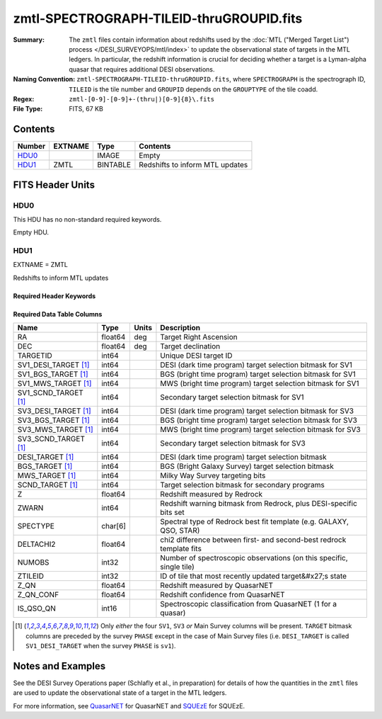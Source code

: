 =========================================
zmtl-SPECTROGRAPH-TILEID-thruGROUPID.fits
=========================================

:Summary: The ``zmtl`` files contain information about redshifts used by the
	  :doc:`MTL ("Merged Target List") process </DESI_SURVEYOPS/mtl/index>` to update
	  the observational state of targets in the MTL ledgers. In particular,
	  the redshift information is crucial for deciding whether a target
	  is a Lyman-alpha quasar that requires additional DESI observations.
:Naming Convention: ``zmtl-SPECTROGRAPH-TILEID-thruGROUPID.fits``, where
    ``SPECTROGRAPH`` is the spectrograph ID, ``TILEID`` is the tile number and
    ``GROUPID`` depends on the ``GROUPTYPE`` of the tile coadd.
:Regex: ``zmtl-[0-9]-[0-9]+-(thru|)[0-9]{8}\.fits``
:File Type: FITS, 67 KB

Contents
========

====== ======= ======== ===================
Number EXTNAME Type     Contents
====== ======= ======== ===================
HDU0_          IMAGE    Empty
HDU1_  ZMTL    BINTABLE Redshifts to inform MTL updates
====== ======= ======== ===================


FITS Header Units
=================

HDU0
----

This HDU has no non-standard required keywords.

Empty HDU.

HDU1
----

EXTNAME = ZMTL

Redshifts to inform MTL updates

Required Header Keywords
~~~~~~~~~~~~~~~~~~~~~~~~

.. collapse:: Required Header Keywords Table

    .. rst-class:: keywords

    ======== ========================================================================================== ==== =======================
    KEY      Example Value                                                                              Type Comment
    ======== ========================================================================================== ==== =======================
    NAXIS1   112                                                                                        int  width of table in bytes
    NAXIS2   500                                                                                        int  number of rows in table
    QN_ADDED T                                                                                          bool ``True`` if `QuasarNET`_ information included
    SQ_ADDED F                                                                                          bool ``True`` if `SQUEzE`_ information included
    AB_ADDED F                                                                                          bool ``True`` if absorption line information included
    ZC_ADDED F                                                                                          bool ``True`` if combined redshift information included
    QNMODFIL /global/cfs/cdirs/desi/target/catalogs/lya/qn_models/qn_train_coadd_indtrain_0_0_boss10.h5 str  Filename of `QuasarNET`_ model
    BADPTLQA F                                                                                          bool ``True`` if all fibers on a petal were masked
    ======== ========================================================================================== ==== =======================

Required Data Table Columns
~~~~~~~~~~~~~~~~~~~~~~~~~~~

.. rst-class:: columns

==================== ======= ===== ====================================================================
Name                 Type    Units Description
==================== ======= ===== ====================================================================
RA                   float64 deg   Target Right Ascension
DEC                  float64 deg   Target declination
TARGETID             int64         Unique DESI target ID
SV1_DESI_TARGET [1]_ int64         DESI (dark time program) target selection bitmask for SV1
SV1_BGS_TARGET [1]_  int64         BGS (bright time program) target selection bitmask for SV1
SV1_MWS_TARGET [1]_  int64         MWS (bright time program) target selection bitmask for SV1
SV1_SCND_TARGET [1]_ int64         Secondary target selection bitmask for SV1
SV3_DESI_TARGET [1]_ int64         DESI (dark time program) target selection bitmask for SV3
SV3_BGS_TARGET [1]_  int64         BGS (bright time program) target selection bitmask for SV3
SV3_MWS_TARGET [1]_  int64         MWS (bright time program) target selection bitmask for SV3
SV3_SCND_TARGET [1]_ int64         Secondary target selection bitmask for SV3
DESI_TARGET [1]_     int64         DESI (dark time program) target selection bitmask
BGS_TARGET [1]_      int64         BGS (Bright Galaxy Survey) target selection bitmask
MWS_TARGET [1]_      int64         Milky Way Survey targeting bits
SCND_TARGET  [1]_    int64         Target selection bitmask for secondary programs
Z                    float64       Redshift measured by Redrock
ZWARN                int64         Redshift warning bitmask from Redrock, plus DESI-specific bits set
SPECTYPE             char[6]       Spectral type of Redrock best fit template (e.g. GALAXY, QSO, STAR)
DELTACHI2            float64       chi2 difference between first- and second-best redrock template fits
NUMOBS               int32         Number of spectroscopic observations (on this specific, single tile)
ZTILEID              int32         ID of tile that most recently updated target&#x27;s state
Z_QN                 float64       Redshift measured by QuasarNET
Z_QN_CONF            float64       Redshift confidence from QuasarNET
IS_QSO_QN            int16         Spectroscopic classification from QuasarNET (1 for a quasar)
==================== ======= ===== ====================================================================

.. [1] Only `either` the four ``SV1``, ``SV3`` `or` Main Survey columns will be present. ``TARGET``
       bitmask columns are preceded by the survey ``PHASE`` except in the case of Main Survey files
       (i.e. ``DESI_TARGET`` is called ``SV1_DESI_TARGET`` when the survey ``PHASE`` is ``sv1``).


Notes and Examples
==================

See the DESI Survey Operations paper (Schlafly et al., in preparation) for
details of how the quantities in the ``zmtl`` files are used to update the
observational state of a target in the MTL ledgers.

For more information, see `QuasarNET`_ for QuasarNET and
`SQUEzE`_ for SQUEzE.

.. _`QuasarNET`: https://ui.adsabs.harvard.edu/abs/2018arXiv180809955B/abstract
.. _`SQUEzE`: https://ui.adsabs.harvard.edu/abs/2020MNRAS.496.4931P/abstract
